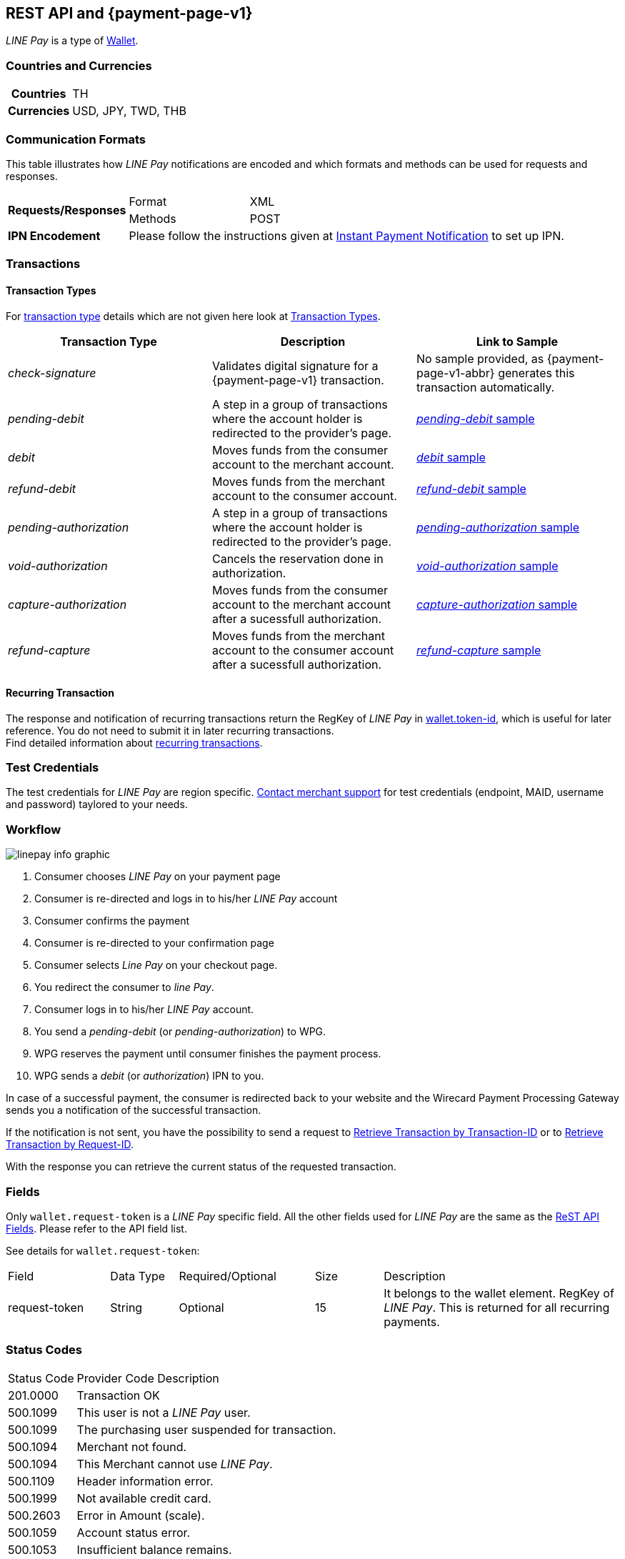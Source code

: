 [#Linepay]
== REST API and {payment-page-v1}

// [#Linepay_Introduction]
// === Introduction
// _LINE Pay_ is a payment method used in Thailand. _LINE Pay_ allows the consumer to link his credit card to his _LINE Pay_ account and trigger a funds transfer during an online purchase. A transfer order is confirmed allowing you to instantly deliver goods and services.

// _LINE Pay_ allows you to configure certain payment parameters, which fit to their sales strategy.

_LINE Pay_ is a type of <<PaymentMethods_PaymentMode_Wallet, Wallet>>.

[#Linepay_CountriesCurrencies]
=== Countries and Currencies

[cols="20h,80"]
|===
|Countries |TH
|Currencies a|USD, JPY, TWD, THB


|===

[#Linepay_CommunicationFormats]
=== Communication Formats

This table illustrates how _LINE Pay_ notifications are encoded and which formats and methods can be used for requests and responses.

[cols="20,20,60"]
|===
.2+| *Requests/Responses* | Format | XML
                        | Methods | POST
| *IPN Encodement*     2+| Please follow the instructions given at
<<GeneralPlatformFeatures_IPN, Instant Payment Notification>> to set up IPN.
|===

[#Linepay_Transactions]
=== Transactions

[#Linepay_TransactionTypes]
==== Transaction Types

For <<Glossary_TransactionType, transaction type>> details which are not given here look at <<AppendixB, Transaction Types>>.

[cols=",,"]
|===
|Transaction Type |Description | Link to Sample

|_check-signature_ | Validates digital signature for a {payment-page-v1} transaction. | No sample provided, as {payment-page-v1-abbr} generates this transaction automatically.
|_pending-debit_ |A step in a group of transactions where the account holder is redirected to the provider's page. | <<Linepay_Samples_pendingdebit, _pending-debit_ sample>>
// provider = line pay
|_debit_ |Moves funds from the consumer account to the merchant account. | <<Linepay_Samples_debit, _debit_ sample>>
|_refund-debit_ |Moves funds from the merchant account to the consumer account. | <<Linepay_Samples_refunddebit, _refund-debit_ sample>>
|_pending-authorization_ |A step in a group of transactions where the account holder is redirected to the provider's page. | <<Linepay_Samples_pendingauthorization, _pending-authorization_ sample>>
// |_authorization_ |Reserves funds from the consumer account to the merchant account. Must be followed by either _void-authorization_ or _capture-authorization_ to cancel or complete the funds transfer. | <<Linepay_Samples_authorization, _authorization_ sample>>
|_void-authorization_ |Cancels the reservation done in authorization. | <<Linepay_Samples_voidauthorization, _void-authorization_ sample>>
|_capture-authorization_ |Moves funds from the consumer account to the merchant account after a sucessfull authorization. | <<Linepay_Samples_captureauthorization, _capture-authorization_ sample>>
|_refund-capture_ |Moves funds from the merchant account to the consumer account after a sucessfull authorization. | <<Linepay_Samples_refundcapture, _refund-capture_ sample>>

|===

//-

[#Linepay_RecurringTransaction]
==== Recurring Transaction

The response and notification of recurring transactions return the RegKey of _LINE Pay_ in <<Linepay_Fields, wallet.token-id>>, which is useful for later reference. You do not need to submit it in later recurring transactions. +
Find detailed information about <<GeneralPlatformFeatures_Transactions_Recurring, recurring transactions>>.

[#Linepay_TestCredentials]
=== Test Credentials

The test credentials for _LINE Pay_ are region specific. <<ContactUs, Contact merchant support>> for test credentials (endpoint, MAID, username and password) taylored to your needs.

// Is merchant support able to set up test merchants? > Kim


[#Linepay_Workflow]
=== Workflow

image::images/line-pay/linepay-info-graphic.png[]

. Consumer chooses _LINE Pay_ on your payment page
. Consumer is re-directed and logs in to his/her _LINE Pay_ account
. Consumer confirms the payment
. Consumer is re-directed to your confirmation page

. Consumer selects _Line Pay_ on your checkout page.
. You redirect the consumer to _line Pay_.
. Consumer logs in to his/her _LINE Pay_ account.
. You send a _pending-debit_ (or _pending-authorization_) to WPG.
. WPG reserves the payment until consumer finishes the payment process.
. WPG sends a _debit_ (or _authorization_) IPN to you.

//-

In case of a successful payment, the consumer is redirected back to your website and the Wirecard Payment Processing Gateway sends you a notification of the successful transaction.

If the notification is not sent, you have the possibility to send a request to <<GeneralPlatformFeatures_RetrieveTransaction_TransactionID, Retrieve Transaction by Transaction-ID>> or to <<GeneralPlatformFeatures_RetrieveTransaction_RequestID, Retrieve Transaction by Request-ID>>.

With the response you can retrieve the current status of the requested transaction.

[#Linepay_Fields]
=== Fields

Only ``wallet.request-token`` is a _LINE Pay_ specific field. All the other fields used for _LINE Pay_ are the same as the <<RestApi_Fields, ReST API Fields>>. Please refer to the API field list. 

See details for ``wallet.request-token``:

// We have no wallet element in the ReST API field table!

[cols="15,10,20,10,35"]
|===
| Field |  Data Type | Required/Optional | Size | Description
| request-token |  String | Optional |  15  |  It belongs to the wallet element. RegKey of _LINE Pay_. This is returned for all recurring payments.
|===


[#Linepay_StatusCodes]
=== Status Codes

[%autowidth]
|===
| Status Code | Provider Code Description
| 201.0000 | Transaction OK
| 500.1099 | This user is not a _LINE Pay_ user. 
| 500.1099 | The purchasing user suspended for transaction. 
| 500.1094 | Merchant not found. 
| 500.1094 | This Merchant cannot use _LINE Pay_. 
| 500.1109 | Header information error. 
| 500.1999 | Not available credit card. 
| 500.2603 | Error in Amount (scale). 
| 500.1059 | Account status error. 
| 500.1053 | Insufficient balance remains. 
| 500.1049 | Payment in progress. 
| 500.2379 | Transaction record not found. 
| 500.1104 | Transaction has already been made. 
| 500.1109 | Request amount is different from real amount. 
| 500.1109 | Preapproved payment account not available. 
| 500.1051 | The transaction Id not eligible for Refund. 
| 500.1086 | Omitted request payment information. 
| 500.1062 | Exceeded the expiration for Refund. 
| 500.1109 | Refund limit exceeded. 
| 500.1099 | The transaction has already been refunded. 
| 500.1088 | Payment method and password must be certificated by _LINE Pay_. 
| 500.1109 | User’s account remains have been changed. 
| 500.1109 | Existing same orderId. 
| 500.1097 | Exceeded max. number of transactions (100) allowed to be retrieved. 
| 500.3014 | Unsupported currency. 
| 500.1057 | Status can not be processed. 
| 500.1109 | Expired the payment date. 
| 500.1109 | Payment amount must be greater than 0. 
| 500.2498 | Payment amount exceeds amount requested. 
| 500.1109 | The regKey does not exist. 
| 500.1109 | The regKey expired. 
| 500.1999 | This Merchant cannot use Preapproved Payment. 
| 500.1104 | Already processing payment with regKey. 
| 500.1104 | Duplicated the request calling API. 
| 500.1999 | Internal request error. 
| 500.1052 | Temporary error while making a payment with Credit Card. 
| 500.1109 | Credit Card Payment Error. 
| 500.1109 | Credit Card Authorization Error. 
| 500.1160 | The payment has been declined due to suspected fraud. 
| 500.1052 | Payment amount must be greater than 0. 
| 500.1999 | Omitted credit card information. 
| 500.1999 | Incorrect credit card payment information. 
| 500.1064 | Credit card expiration date has passed. 
| 500.1058 | Credit card has insufficient funds. 
| 500.1105 | Maximum credit card limit exceeded. 
| 500.1105 | One-time payment limit exceeded. 
| 500.1065 | This card has been reported stolen. 
| 500.1065 | This card has been suspended. 
| 500.1059 | Invalid Card Verification Number (CVN). 
| 500.1999 | This card is blacklisted. 
| 500.1999 | Invalid credit card number. 
| 500.2603 | Invalid amount. 
| 500.1053 | The credit card payment declined. 
| 500.1999 | Parameter error. 
| 500.1999 | JSON data format error. 
| 500.1999 | Internal error. 
|===

[#Linepay_Samples]
=== Samples

If you want to see corresponding notification samples, go to <<GeneralPlatformFeatures_IPN_NotificationExamples, Notification Examples>>.

// How do we handle the MAID when we have flexible Test Credentials?
// Explicit MAID is not needed. It is reflected in CannelID and channelSecret

[#Linepay_Samples_pendingdebit]
.XML _pending-debit_ Request (Successful)

[source,xml]
----
<?xml version="1.0" encoding="utf-8" standalone="yes"?>
<payment xmlns="http://www.elastic-payments.com/schema/payment">
   <merchant-account-id>d6f81c1a-ac60-4488-9716-e3ae80fe9c83</merchant-account-id>
       <request-id>{{$guid}}</request-id>
   <transaction-type>pending-debit</transaction-type>
   <requested-amount currency="THB">2.00</requested-amount>
   <account-holder>
     <first-name>Paul</first-name>
     <last-name>Peterson</last-name>
   </account-holder>
   <payment-methods>
       <payment-method name="linepay" />
   </payment-methods>
   <descriptor>Payment description</descriptor>
   <cancel-redirect-url>https://demoshop-test.wirecard.com/demoshop/#/cancel</cancel-redirect-url>
   <success-redirect-url>https://demoshop-test.wirecard.com/demoshop/#/success</success-redirect-url>
</payment>
----

.XML _pending-debit_ Response (Successful)

[source,xml]
----
<payment xmlns="http://www.elastic-payments.com/schema/payment" xmlns:ns2="http://www.elastic-payments.com/schema/epa/transaction">
  <merchant-account-id>d6f81c1a-ac60-4488-9716-e3ae80fe9c83</merchant-account-id>
  <transaction-id>${unique for each response}</transaction-id>
  <request-id>${unique for each request}</request-id>
  <transaction-type>pending-debit</transaction-type>
  <transaction-state>success</transaction-state>
  <completion-time-stamp>2019-02-28T08:32:00.000Z</completion-time-stamp>
  <statuses>
    <status code="201.0000" description="The resource was successfully created." severity="information"/>
  </statuses>
  <requested-amount currency="THB">2.00</requested-amount>
  <account-holder>
    <first-name>Paul</first-name>
    <last-name>Peterson</last-name>
  </account-holder>
  <descriptor>Payment description</descriptor>
  <payment-methods>
    <payment-method url="https://sandbox-api-pay.line.me/linepay/v2/web/payment/wait?transactionReserveId=NDYyNTcwMTk1MzU4Mjg3MzYwMA==" name="linepay"/>
  </payment-methods>
  <cancel-redirect-url>https://demoshop-test.wirecard.com/demoshop/#/cancel</cancel-redirect-url>
  <success-redirect-url>https://demoshop-test.wirecard.com/demoshop/#/success</success-redirect-url>
</payment>
----

[#Linepay_Samples_pendingdebit_recurringfirst]
.XML _pending-debit_ Request Recurring First (Successful)

[source,xml]
----
<payment xmlns="http://www.elastic-payments.com/schema/payment">
 <merchant-account-id>d6f81c1a-ac60-4488-9716-e3ae80fe9c83</merchant-account-id>
 <request-id>{{$guid}}</request-id>
 <transaction-type>pending-debit</transaction-type>
 <requested-amount currency="THB">2.00</requested-amount>
 <account-holder>
   <first-name>Paul</first-name>
   <last-name>Peterson</last-name>
 </account-holder>
 <descriptor>Payment description</descriptor>
 <payment-methods>
   <payment-method name="linepay"/>
 </payment-methods>
 <periodic>
   <periodic-type>recurring</periodic-type>
   <sequence-type>first</sequence-type>
 </periodic>
 <cancel-redirect-url>https://demoshop-test.wirecard.com/demoshop/#/cancel</cancel-redirect-url>
 <success-redirect-url>https://demoshop-test.wirecard.com/demoshop/#/success</success-redirect-url>
</payment>
----

.XML _pending-debit_ Response Recurring First (Successful)

[source,xml]
----
<payment xmlns="http://www.elastic-payments.com/schema/payment" xmlns:ns2="http://www.elastic-payments.com/schema/epa/transaction">
 <merchant-account-id>d6f81c1a-ac60-4488-9716-e3ae80fe9c83</merchant-account-id>
 <transaction-id>353737bc-3f64-45b2-937c-50e30214427f</transaction-id>
 <request-id>${unique for each request}</request-id>
 <transaction-type>pending-debit</transaction-type>
 <transaction-state>success</transaction-state>
 <completion-time-stamp>2019-02-28T08:32:00.000Z</completion-time-stamp>
 <statuses>
   <status code="201.0000" description="The resource was successfully created." severity="information"/>
 </statuses>
 <requested-amount currency="THB">2.00</requested-amount>
 <account-holder>
   <first-name>Paul</first-name>
   <last-name>Peterson</last-name>
 </account-holder>
 <descriptor>Payment description</descriptor>
 <payment-methods>
   <payment-method url="https://sandbox-api-pay.line.me/linepay/v2/web/payment/wait?transactionReserveId=NDYyNTcwMTk1MzU4Mjg3MzYwMA==" name="linepay"/>
 </payment-methods>
 <periodic>
   <periodic-type>recurring</periodic-type>
   <sequence-type>first</sequence-type>
 </periodic>
 <cancel-redirect-url>https://demoshop-test.wirecard.com/demoshop/#/cancel</cancel-redirect-url>
 <success-redirect-url>https://demoshop-test.wirecard.com/demoshop/#/success</success-redirect-url>
</payment>
----

[#Linepay_Samples_debit_recurringrecurring]
.XML _debit_ Request Recurring Recurring (Successful)

[source,xml]
----
<payment xmlns="http://www.elastic-payments.com/schema/payment">
 <merchant-account-id>d6f81c1a-ac60-4488-9716-e3ae80fe9c83</merchant-account-id>
 <request-id>{{$guid}}</request-id>
 <transaction-type>debit</transaction-type>
 <parent-transaction-id>353737bc-3f64-45b2-937c-50e30214427f</parent-transaction-id>
 <payment-methods>
   <payment-method name="linepay"/>
 </payment-methods>
 <periodic>
   <periodic-type>recurring</periodic-type>
   <sequence-type>recurring</sequence-type>
 </periodic>
</payment>
----

.XML _debit_ Response Recurring Recurring (Successful)

[source,xml]
----
<payment xmlns="http://www.elastic-payments.com/schema/payment">
 <merchant-account-id>d6f81c1a-ac60-4488-9716-e3ae80fe9c83</merchant-account-id>
 <request-id>${unique for each request}</request-id>
 <transaction-id>cc1e43b5-d3bd-4d1b-9a43-3142bd9d7c32</transaction-id>
 <transaction-type>debit</transaction-type>
 <parent-transaction-id>353737bc-3f64-45b2-937c-50e30214427f</parent-transaction-id>
 <payment-methods>
   <payment-method name="linepay"/>
 </payment-methods>
 <periodic>
   <periodic-type>recurring</periodic-type>
   <sequence-type>recurring</sequence-type>
 </periodic>
 <wallet>
   <request-token>4rVOg6Ey8beDc93</request-token>
 </wallet>
</payment>
----

[#Linepay_Samples_debit_recurringfinal]
.XML _debit_ Request Recurring Final (Successful)

[source,xml]
----
<payment xmlns="http://www.elastic-payments.com/schema/payment">
 <merchant-account-id>d6f81c1a-ac60-4488-9716-e3ae80fe9c83</merchant-account-id>
 <request-id>{{$guid}}</request-id>
 <transaction-type>debit</transaction-type>
 <parent-transaction-id>353737bc-3f64-45b2-937c-50e30214427f</parent-transaction-id>
 <payment-methods>
   <payment-method name="linepay"/>
 </payment-methods>
 <periodic>
   <periodic-type>recurring</periodic-type>
   <sequence-type>final</sequence-type>
 </periodic>
</payment>
----

.XML _debit_ Response Recurring Recurring (Successful)

[source,xml]
----
<payment xmlns="http://www.elastic-payments.com/schema/payment">
 <merchant-account-id>d6f81c1a-ac60-4488-9716-e3ae80fe9c83</merchant-account-id>
 <request-id>${unique for each request}</request-id>
 <transaction-id>8f1e44b5-d3bd-4d1b-8a43-3142bd9d7ce4</transaction-id>
 <transaction-type>debit</transaction-type>
 <parent-transaction-id>353737bc-3f64-45b2-937c-50e30214427f</parent-transaction-id>
 <payment-methods>
   <payment-method name="linepay"/>
 </payment-methods>
 <periodic>
   <periodic-type>recurring</periodic-type>
   <sequence-type>final</sequence-type>
 </periodic>
 <wallet>
   <request-token>4rVOg6Ey8beDc93</request-token>
 </wallet>
</payment>
----

[#Linepay_Samples_debit]
.XML _debit_ Request (Successful)

[source,xml]
----

----

.XML _debit_ Response (Successful)

[source,xml]
----

----

[#Linepay_Samples_refunddebit]
.XML _refund-debit_ Request (Successful)

[source,xml]
----
<payment xmlns="http://www.elastic-payments.com/schema/payment">
  <merchant-account-id>d6f81c1a-ac60-4488-9716-e3ae80fe9c83</merchant-account-id>
  <transaction-type>refund-debit</transaction-type>
  <request-id>{{$guid}}</request-id>
  <parent-transaction-id>392e9311-1917-4e95-a7a0-68db64da130a</parent-transaction-id>
  <payment-methods>
    <payment-method name="linepay"/>
  </payment-methods>
</payment>
----

.XML _refund-debit_ Response (Successful)

[source,xml]
----
<payment xmlns="http://www.elastic-payments.com/schema/payment" xmlns:ns2="http://www.elastic-payments.com/schema/epa/transaction">
  <merchant-account-id>d6f81c1a-ac60-4488-9716-e3ae80fe9c83</merchant-account-id>
  <transaction-id>0c92478c-df87-4943-827c-697ada54e84e</transaction-id>
  <request-id>${unique for each request}</request-id>
  <transaction-type>refund-debit</transaction-type>
  <transaction-state>success</transaction-state>
  <completion-time-stamp>2019-02-28T08:32:11.000Z</completion-time-stamp>
  <statuses>
    <status code="201.0000" description="The resource was successfully created." severity="information"/>
  </statuses>
  <requested-amount currency="THB">2.00</requested-amount>
  <parent-transaction-id>392e9311-1917-4e95-a7a0-68db64da130a</parent-transaction-id>
  <account-holder>
    <first-name>Paul</first-name>
    <last-name>Peterson</last-name>
  </account-holder>
  <order-number>1551342687432</order-number>
  <descriptor>Payment description</descriptor>
  <payment-methods>
    <payment-method name="linepay"/>
  </payment-methods>
  <api-id>---</api-id>
  <cancel-redirect-url>https://demoshop-test.wirecard.com/demoshop/#/cancel</cancel-redirect-url>
  <success-redirect-url>https://demoshop-test.wirecard.com/demoshop/#/success</success-redirect-url>
</payment>
----

[#Linepay_Samples_pendingauthorization]
.XML _pending-authorization_ Request (Successful)

[source,xml]
----
<payment xmlns="http://www.elastic-payments.com/schema/payment">
  <merchant-account-id>d6f81c1a-ac60-4488-9716-e3ae80fe9c83</merchant-account-id>
  <request-id>{{$guid}}</request-id>
  <transaction-type>pending-authorization</transaction-type>
  <requested-amount currency="THB">2.00</requested-amount>
  <account-holder>
    <first-name>Paul</first-name>
    <last-name>Peterson</last-name>
  </account-holder>
  <order-number>1551342687432</order-number>
  <descriptor>Payment description</descriptor>
  <payment-methods>
    <payment-method name="linepay"/>
  </payment-methods>
  <cancel-redirect-url>https://demoshop-test.wirecard.com/demoshop/#/cancel</cancel-redirect-url>
  <success-redirect-url>https://demoshop-test.wirecard.com/demoshop/#/success</success-redirect-url>
</payment>
----

.XML _pending-authorization_ Response (Successful)

[source,xml]
----
<payment xmlns="http://www.elastic-payments.com/schema/payment" xmlns:ns2="http://www.elastic-payments.com/schema/epa/transaction">
  <merchant-account-id>d6f81c1a-ac60-4488-9716-e3ae80fe9c83</merchant-account-id>
  <transaction-id>c1d9ad1d-ad82-476f-a93d-90febfd08663</transaction-id>
  <request-id>${unique for each request}</request-id>
  <transaction-type>pending-authorization</transaction-type>
  <transaction-state>success</transaction-state>
  <completion-time-stamp>2019-02-28T08:31:29.000Z</completion-time-stamp>
  <statuses>
    <status code="201.0000" description="The resource was successfully created." severity="information"/>
  </statuses>
  <requested-amount currency="THB">2.00</requested-amount>
  <account-holder>
    <first-name>Paul</first-name>
    <last-name>Peterson</last-name>
  </account-holder>
  <order-number>1551342687432</order-number>
  <descriptor>Payment description</descriptor>
  <payment-methods>
    <payment-method url="https://sandbox-api-pay.line.me/linepay/v2/web/payment/wait?transactionReserveId=MTM1ODU4NDcyMzc2NzA2Njg4MA==" name="linepay"/>
  </payment-methods>
  <cancel-redirect-url>https://demoshop-test.wirecard.com/demoshop/#/cancel</cancel-redirect-url>
  <success-redirect-url>https://demoshop-test.wirecard.com/demoshop/#/success</success-redirect-url>
</payment>
----

[#Linepay_Samples_voidauthorization]
.XML _void-authorization_ Request (Successful)

[source,xml]
----
<payment xmlns="http://www.elastic-payments.com/schema/payment">
  <merchant-account-id>d6f81c1a-ac60-4488-9716-e3ae80fe9c83</merchant-account-id>
  <request-id>{{$guid}}</request-id>
  <transaction-type>void-authorization</transaction-type>
  <parent-transaction-id>e762192b-ffb5-4447-a4a0-4fc1cf9d300a</parent-transaction-id>
  <payment-methods>
    <payment-method name="linepay"/>
  </payment-methods>
</payment>
----

.XML _void-authorization_ Response (Successful)

[source,xml]
----
<payment xmlns="http://www.elastic-payments.com/schema/payment" xmlns:ns2="http://www.elastic-payments.com/schema/epa/transaction">
  <merchant-account-id>d6f81c1a-ac60-4488-9716-e3ae80fe9c83</merchant-account-id>
  <transaction-id>b7183071-3669-40d1-8cb1-642f495c0aec</transaction-id>
  <request-id>${unique for each request}</request-id>
  <transaction-type>void-authorization</transaction-type>
  <transaction-state>success</transaction-state>
  <completion-time-stamp>2019-02-28T08:31:58.000Z</completion-time-stamp>
  <statuses>
    <status code="201.0000" description="The resource was successfully created." severity="information"/>
  </statuses>
  <requested-amount currency="THB">2.00</requested-amount>
  <parent-transaction-id>e762192b-ffb5-4447-a4a0-4fc1cf9d300a</parent-transaction-id>
  <account-holder>
    <first-name>Maged</first-name>
    <last-name>Ahmed</last-name>
  </account-holder>
  <order-number>1551342687432</order-number>
  <descriptor>Payment description</descriptor>
  <payment-methods>
    <payment-method name="linepay"/>
  </payment-methods>
  <api-id>---</api-id>
  <cancel-redirect-url>https://demoshop-test.wirecard.com/demoshop/#/cancel</cancel-redirect-url>
  <success-redirect-url>https://demoshop-test.wirecard.com/demoshop/#/success</success-redirect-url>
</payment>
----

[#Linepay_Samples_captureauthorization]
.XML _capture-authorization_ Request (Successful)

[source,xml]
----
<payment xmlns="http://www.elastic-payments.com/schema/payment">
  <merchant-account-id>d6f81c1a-ac60-4488-9716-e3ae80fe9c83</merchant-account-id>
  <request-id>{{$guid}}</request-id>
  <transaction-type>capture-authorization</transaction-type>
  <parent-transaction-id>2636cd44-bd57-427f-a502-702f9c59598f</parent-transaction-id>
  <payment-methods>
    <payment-method name="linepay"/>
  </payment-methods>
</payment>
----

.XML _capture-authorization_ Response (Successful)

[source,xml]
----
<payment xmlns="http://www.elastic-payments.com/schema/payment" xmlns:ns2="http://www.elastic-payments.com/schema/epa/transaction">
  <merchant-account-id>d6f81c1a-ac60-4488-9716-e3ae80fe9c83</merchant-account-id>
  <transaction-id>76a16306-904f-4491-8f5c-811fda31d668</transaction-id>
  <request-id>${unique for each request}</request-id>
  <transaction-type>capture-authorization</transaction-type>
  <transaction-state>success</transaction-state>
  <completion-time-stamp>2019-02-28T08:31:40.000Z</completion-time-stamp>
  <statuses>
    <status code="201.0000" description="The resource was successfully created." severity="information"/>
  </statuses>
  <requested-amount currency="THB">2.00</requested-amount>
  <parent-transaction-id>2636cd44-bd57-427f-a502-702f9c59598f</parent-transaction-id>
  <account-holder>
    <first-name>Paul</first-name>
    <last-name>Peterson</last-name>
  </account-holder>
  <order-number>1551342687432</order-number>
  <descriptor>Payment description</descriptor>
  <payment-methods>
    <payment-method name="linepay"/>
  </payment-methods>
  <api-id>---</api-id>
  <cancel-redirect-url>https://demoshop-test.wirecard.com/demoshop/#/cancel</cancel-redirect-url>
  <success-redirect-url>https://demoshop-test.wirecard.com/demoshop/#/success</success-redirect-url>
</payment>
----

[#Linepay_Samples_refundcapture]
.XML _refund-capture_ Request (Successful)

[source,xml]
----
<payment xmlns="http://www.elastic-payments.com/schema/payment">
  <merchant-account-id>d6f81c1a-ac60-4488-9716-e3ae80fe9c83</merchant-account-id>
  <request-id>{{$guid}}</request-id>
  <transaction-type>refund-capture</transaction-type>
  <parent-transaction-id>76a16306-904f-4491-8f5c-811fda31d668</parent-transaction-id>
  <payment-methods>
    <payment-method name="linepay"/>
  </payment-methods>
</payment>
----

.XML _refund-capture_ Response (Successful)

[source,xml]
----
<payment xmlns="http://www.elastic-payments.com/schema/payment" xmlns:ns2="http://www.elastic-payments.com/schema/epa/transaction">
  <merchant-account-id>d6f81c1a-ac60-4488-9716-e3ae80fe9c83</merchant-account-id>
  <transaction-id>7bbd9f0b-99ef-4eeb-89d1-0b436be07942</transaction-id>
  <request-id>${unique for each request}</request-id>
  <transaction-type>refund-capture</transaction-type>
  <transaction-state>success</transaction-state>
  <completion-time-stamp>2019-02-28T08:31:43.000Z</completion-time-stamp>
  <statuses>
    <status code="201.0000" description="The resource was successfully created." severity="information"/>
  </statuses>
  <requested-amount currency="THB">2.00</requested-amount>
  <parent-transaction-id>76a16306-904f-4491-8f5c-811fda31d668</parent-transaction-id>
  <account-holder>
    <first-name>Paul</first-name>
    <last-name>Doe</last-name>
  </account-holder>
  <order-number>1551342687432</order-number>
  <descriptor>Payment description</descriptor>
  <payment-methods>
    <payment-method name="linepay"/>
  </payment-methods>
  <api-id>---</api-id>
  <cancel-redirect-url>https://demoshop-test.wirecard.com/demoshop/#/cancel</cancel-redirect-url>
  <success-redirect-url>https://demoshop-test.wirecard.com/demoshop/#/success</success-redirect-url>
</payment>
----

//-
